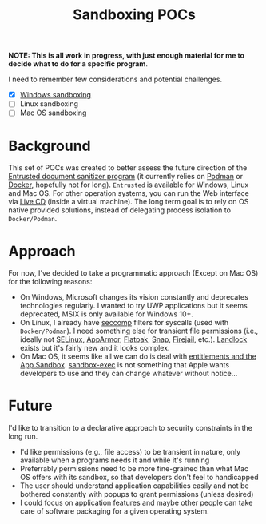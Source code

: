 #+TITLE: Sandboxing POCs

*NOTE: This is all work in progress, with just enough material for me to decide what to do for a specific program*.

I need to remember few considerations and potential challenges.
- [X] [[https://github.com/yveszoundi/sandboxing_pocs/tree/main/sandboxing_windows][Windows sandboxing]]
- [ ] Linux sandboxing
- [ ] Mac OS sandboxing

* Background
This set of POCs was created to better assess the future direction of the [[https://github.com/rimerosolutions/entrusted][Entrusted document sanitizer program]] (it currently relies on [[https://podman.io/][Podman]] or [[https://www.docker.com/][Docker]], hopefully not for long). =Entrusted= is available for Windows, Linux and Mac OS. For other operation systems, you can run the Web interface via [[https://github.com/rimerosolutions/entrusted/tree/main/ci_cd/live_cd][Live CD]] (inside a virtual machine). The long term goal is to rely on OS native provided solutions, instead of delegating process isolation to =Docker/Podman=.

* Approach

For now, I've decided to take a programmatic approach (Except on Mac OS) for the following reasons:

- On Windows, Microsoft changes its vision constantly and deprecates technologies regularly. I wanted to try UWP applications but it seems deprecated, MSIX is only available for Windows 10+.
- On Linux, I already have [[https://www.man7.org/linux/man-pages/man2/seccomp.2.html][seccomp]] filters for syscalls (used with =Docker/Podman=). I need something else for transient file permissions (i.e., ideally not [[https://www.redhat.com/en/topics/linux/what-is-selinux][SELinux]], [[https://www.apparmor.net/][AppArmor]], [[https://flatpak.org/][Flatpak]], [[https://snapcraft.io/][Snap]], [[https://firejail.wordpress.com/][Firejail]], etc.). [[https://docs.kernel.org/userspace-api/landlock.html][Landlock]] exists but it's fairly new and it looks complex.
- On Mac OS, it seems like all we can do is deal with [[https://developer.apple.com/documentation/xcode/configuring-the-macos-app-sandbox][entitlements and the App Sandbox]]. [[https://igorstechnoclub.com/sandbox-exec/][sandbox-exec]] is not something that Apple wants developers to use and they can change whatever without notice...

* Future

I'd like to transition to a declarative approach to security constraints in the long run.
- I'd like permissions (e.g., file access) to be transient in nature, only available when a programs needs it and while it's running
- Preferrably permissions need to be more fine-grained than what Mac OS offers with its sandbox, so that developers don't feel to handicapped
- The user should understand application capabilities easily and not be bothered constantly with popups to grant permissions (unless desired)
- I could focus on application features and maybe other people can take care of software packaging for a given operating system.
